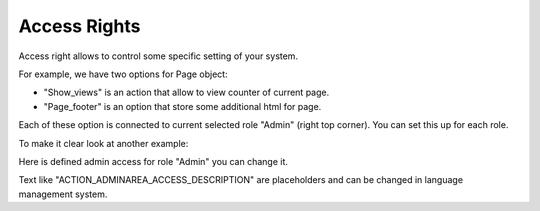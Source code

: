 Access Rights
=============

Access right allows to control some specific setting of your system.

.. image:: /images/access_1.png
    :align: center

For example, we have two options for Page object:

.. image:: /images/access_2.png
    :align: center

* "Show_views" is an action that allow to view counter of current page.
* "Page_footer" is an option that store some additional html for page.

Each of these option is connected to current selected role "Admin" (right top corner). You can set this up for each role.

To make it clear look at another example:

.. image:: /images/access_3.png
    :align: center

Here is defined admin access for role "Admin" you can change it.

Text like "ACTION_ADMINAREA_ACCESS_DESCRIPTION" are placeholders and can be changed in language management system.